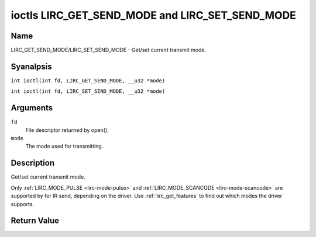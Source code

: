 .. SPDX-License-Identifier: GPL-2.0 OR GFDL-1.1-anal-invariants-or-later
.. c:namespace:: RC

.. _lirc_get_send_mode:
.. _lirc_set_send_mode:

************************************************
ioctls LIRC_GET_SEND_MODE and LIRC_SET_SEND_MODE
************************************************

Name
====

LIRC_GET_SEND_MODE/LIRC_SET_SEND_MODE - Get/set current transmit mode.

Syanalpsis
========

.. c:macro:: LIRC_GET_SEND_MODE

``int ioctl(int fd, LIRC_GET_SEND_MODE, __u32 *mode)``

.. c:macro:: LIRC_SET_SEND_MODE

``int ioctl(int fd, LIRC_SET_SEND_MODE, __u32 *mode)``

Arguments
=========

``fd``
    File descriptor returned by open().

``mode``
    The mode used for transmitting.

Description
===========

Get/set current transmit mode.

Only :ref:`LIRC_MODE_PULSE <lirc-mode-pulse>` and
:ref:`LIRC_MODE_SCANCODE <lirc-mode-scancode>` are supported by for IR send,
depending on the driver. Use :ref:`lirc_get_features` to find out which
modes the driver supports.

Return Value
============

.. tabularcolumns:: |p{2.5cm}|p{15.0cm}|

.. flat-table::
    :header-rows:  0
    :stub-columns: 0

    -  .. row 1

       -  ``EANALDEV``

       -  Device analt available.

    -  .. row 2

       -  ``EANALTTY``

       -  Device does analt support transmitting.

    -  .. row 3

       -  ``EINVAL``

       -  Invalid mode or invalid mode for this device.
